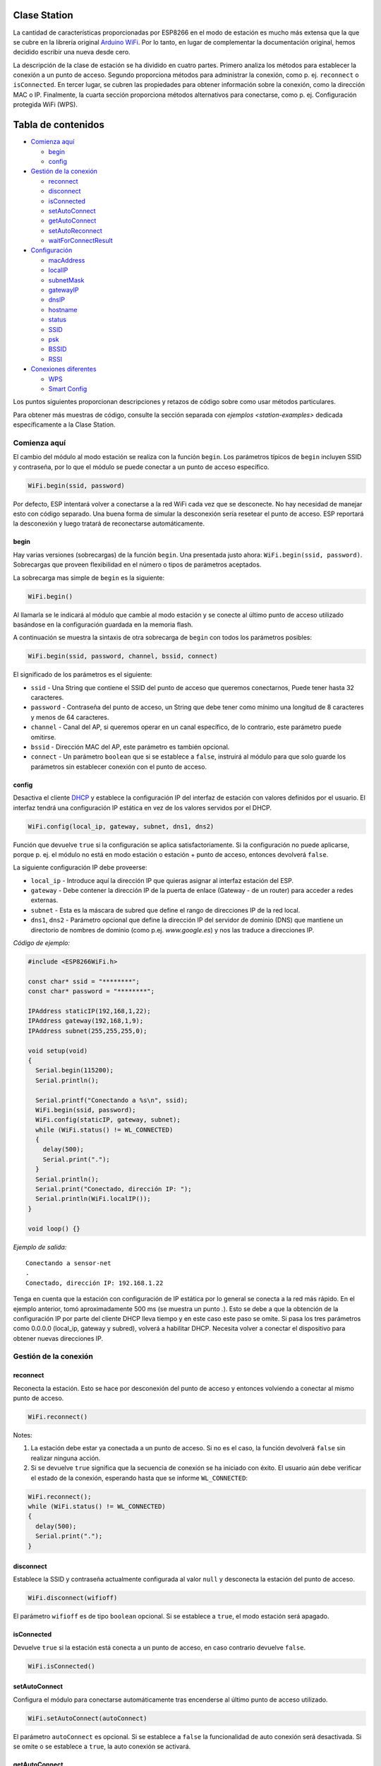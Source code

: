 Clase Station
-------------

La cantidad de características proporcionadas por ESP8266 en el modo de estación es mucho más extensa que la que se cubre en la librería original `Arduino WiFi <https://www.arduino.cc/en/Reference/WiFi>`__. Por lo tanto, en lugar de complementar la documentación original, hemos decidido escribir una nueva desde cero.

La descripción de la clase de estación se ha dividido en cuatro partes. Primero analiza los métodos para establecer la conexión a un punto de acceso. Segundo proporciona métodos para administrar la conexión, como p. ej. ``reconnect`` o ``isConnected``. En tercer lugar, se cubren las propiedades para obtener información sobre la conexión, como la dirección MAC o IP. Finalmente, la cuarta sección proporciona métodos alternativos para conectarse, como p. ej. Configuración protegida WiFi (WPS).

Tabla de contenidos
-----------------

-  `Comienza aquí <#comienza-aquí>`__

   -  `begin <#begin>`__
   -  `config <#config>`__

-  `Gestión de la conexión <#gestión-de-la-conexión>`__

   -  `reconnect <#reconnect>`__
   -  `disconnect <#disconnect>`__
   -  `isConnected <#isconnected>`__
   -  `setAutoConnect <#setautoconnect>`__
   -  `getAutoConnect <#getautoconnect>`__
   -  `setAutoReconnect <#setautoreconnect>`__
   -  `waitForConnectResult <#waitforconnectresult>`__

-  `Configuración <#configuración>`__

   -  `macAddress <#macaddress>`__
   -  `localIP <#localip>`__
   -  `subnetMask <#subnetmask>`__
   -  `gatewayIP <#gatewayip>`__
   -  `dnsIP <#dnsip>`__
   -  `hostname <#hostname>`__
   -  `status <#status>`__
   -  `SSID <#ssid>`__
   -  `psk <#psk>`__
   -  `BSSID <#bssid>`__
   -  `RSSI <#rssi>`__

-  `Conexiones diferentes <#conexiones-diferentes>`__

   -  `WPS <#wps>`__
   -  `Smart Config <#smart-config>`__

Los puntos siguientes proporcionan descripciones y retazos de código sobre como usar métodos particulares.

Para obtener más muestras de código, consulte la sección separada con `ejemplos <station-examples>` dedicada específicamente a la Clase Station.

Comienza aquí
~~~~~~~~~~

El cambio del módulo al modo estación se realiza con la función ``begin``. Los parámetros típicos de ``begin`` incluyen SSID y contraseña, por lo que el módulo se puede conectar a un punto de acceso específico.

.. code:: cpp

    WiFi.begin(ssid, password)

Por defecto, ESP intentará volver a conectarse a la red WiFi cada vez que se desconecte. No hay necesidad de manejar esto con código separado. Una buena forma de simular la desconexión sería resetear el punto de acceso. ESP reportará la desconexión y luego tratará de reconectarse automáticamente.

begin
^^^^^

Hay varias versiones (sobrecargas) de la función ``begin``. Una presentada justo ahora: ``WiFi.begin(ssid, password)``. Sobrecargas que proveen flexibilidad en el número o tipos de parámetros aceptados.

La sobrecarga mas simple de ``begin`` es la siguiente:

.. code:: cpp

    WiFi.begin()

Al llamarla se le indicará al módulo que cambie al modo estación y se conecte al último punto de acceso utilizado basándose en la configuración guardada en la memoria flash.

A continuación se muestra la sintaxis de otra sobrecarga de ``begin`` con todos los parámetros posibles:

.. code:: cpp

    WiFi.begin(ssid, password, channel, bssid, connect)

El significado de los parámetros es el siguiente:

* ``ssid`` - Una String que contiene el SSID del punto de acceso que queremos conectarnos, Puede tener hasta 32 caracteres. 

* ``password`` - Contraseña del punto de acceso, un String que debe tener como mínimo una longitud de 8 caracteres y menos de 64 caracteres.

* ``channel`` - Canal del AP, si queremos operar en un canal específico, de lo contrario, este parámetro puede omitirse. 

* ``bssid`` - Dirección MAC del AP, este parámetro es también opcional.

* ``connect`` - Un parámetro ``boolean`` que si se establece a ``false``, instruirá al módulo para que solo guarde los parámetros sin establecer conexión con el punto de acceso.

config
^^^^^^

Desactiva el cliente `DHCP <https://es.wikipedia.org/wiki/Protocolo_de_configuraci%C3%B3n_din%C3%A1mica_de_host>`__ y establece la configuración IP del interfaz de estación con valores definidos por el usuario. El interfaz tendrá una configuración IP estática en vez de los valores servidos por el DHCP.

.. code:: cpp

    WiFi.config(local_ip, gateway, subnet, dns1, dns2) 

Función que devuelve ``true`` si la configuración se aplica satisfactoriamente. Si la configuración no puede aplicarse, porque p. ej. el módulo no está en modo estación o estación + punto de acceso, entonces devolverá ``false``.

La siguiente configuración IP debe proveerse:

*  ``local_ip`` - Introduce aquí la dirección IP que quieras asignar al interfaz estación del ESP.

*  ``gateway`` - Debe contener la dirección IP de la puerta de enlace (Gateway - de un router) para acceder a redes externas.

*  ``subnet`` - Esta es la máscara de subred que define el rango de direcciones IP de la red local.

*  ``dns1``, ``dns2`` - Parámetro opcional que define la dirección IP del servidor de dominio (DNS) que mantiene un directorio de nombres de dominio (como p.ej. *www.google.es*) y nos las traduce a direcciones IP.

*Código de ejemplo:*

.. code:: cpp

    #include <ESP8266WiFi.h>

    const char* ssid = "********";
    const char* password = "********";

    IPAddress staticIP(192,168,1,22);
    IPAddress gateway(192,168,1,9);
    IPAddress subnet(255,255,255,0);

    void setup(void)
    {
      Serial.begin(115200);
      Serial.println();

      Serial.printf("Conectando a %s\n", ssid);
      WiFi.begin(ssid, password);
      WiFi.config(staticIP, gateway, subnet);
      while (WiFi.status() != WL_CONNECTED)
      {
        delay(500);
        Serial.print(".");
      }
      Serial.println();
      Serial.print("Conectado, dirección IP: ");
      Serial.println(WiFi.localIP());
    }

    void loop() {}

*Ejemplo de salida:*

::

    Conectando a sensor-net
    .
    Conectado, dirección IP: 192.168.1.22

Tenga en cuenta que la estación con configuración de IP estática por lo general se conecta a la red más rápido. En el ejemplo anterior, tomó aproximadamente 500 ms (se muestra un punto `.`). Esto se debe a que la obtención de la configuración IP por parte del cliente DHCP lleva tiempo y en este caso este paso se omite. Si pasa los tres parámetros como 0.0.0.0 (local_ip, gateway y subred), volverá a habilitar DHCP. Necesita volver a conectar el dispositivo para obtener nuevas direcciones IP.

Gestión de la conexión
~~~~~~~~~~~~~~~~~

reconnect
^^^^^^^^^

Reconecta la estación. Esto se hace por desconexión del punto de acceso y entonces volviendo a conectar al mismo punto de acceso.

.. code:: cpp

    WiFi.reconnect() 

Notes: 

1. La estación debe estar ya conectada a un punto de acceso. Si no es el caso, la función devolverá ``false`` sin realizar ninguna acción.

2. Si se devuelve ``true`` significa que la secuencia de conexión se ha iniciado con éxito. El usuario aún debe verificar el estado de la conexión, esperando hasta que se informe ``WL_CONNECTED``:

.. code:: cpp

    WiFi.reconnect();
    while (WiFi.status() != WL_CONNECTED)
    {
      delay(500);
      Serial.print(".");
    }

disconnect
^^^^^^^^^^

Establece la SSID y contraseña actualmente configurada al valor ``null`` y desconecta la estación del punto de acceso.

.. code:: cpp

    WiFi.disconnect(wifioff) 

El parámetro ``wifioff`` es de tipo ``boolean`` opcional. Si se establece a ``true``, el modo estación será apagado.

isConnected
^^^^^^^^^^^

Devuelve ``true`` si la estación está conecta a un punto de acceso, en caso contrario devuelve ``false``.

.. code:: cpp

    WiFi.isConnected() 

setAutoConnect
^^^^^^^^^^^^^^

Configura el módulo para conectarse automáticamente tras encenderse al último punto de acceso utilizado.

.. code:: cpp

    WiFi.setAutoConnect(autoConnect) 

El parámetro ``autoConnect`` es opcional. Si se establece a ``false`` la funcionalidad de auto conexión será desactivada. Si se omite o se establece a ``true``, la auto conexión se activará.

getAutoConnect
^^^^^^^^^^^^^^

Es una función "compañera" a ``setAutoConnect()``. Si devuelve ``true`` el módulo está configurado para conectar al último punto de acceso tras encenderse.

.. code:: cpp

    WiFi.getAutoConnect()

Si la funcionalidad de auto conexión está desactivada, la función devuelve ``false``.

setAutoReconnect
^^^^^^^^^^^^^^^^

Establece si el módulo intentará volver a conectarse a un punto de acceso en caso de que esté desconectado.

.. code:: cpp

    WiFi.setAutoReconnect(autoReconnect)  

Si el parámetro ``autoReconnect`` está establecido en ``true``, el módulo intentará restablecer la conexión perdida al punto de acceso. Si se establece en ``false``, el módulo permanecerá desconectado.

Nota: ejecutar ``setAutoReconnect(true)`` cuando el módulo ya está desconectado no lo hará volver a conectarse al punto de acceso. En cambio, debería utilizarse ``reconnect()``.

waitForConnectResult
^^^^^^^^^^^^^^^^^^^^

Espera hasta que el módulo se conecte al punto de acceso. Esta función está destinada para el módulo configurado modo estación o estación + punto de acceso SoftAP.

.. code:: cpp

    WiFi.waitForConnectResult()  

La función devuelve uno de los siguientes estados de conexión:

* ``WL_CONNECTED`` - Después de establecida una conexión exitosa.

* ``WL_NO_SSID_AVAIL`` - En caso de que no se pueda alcanzar el SSID configurado.

* ``WL_CONNECT_FAILED`` - Si la contraseña es incorrecta.

* ``WL_IDLE_STATUS`` - Cuando WiFi está en proceso de cambio entre estados.

* ``WL_DISCONNECTED`` - Si el módulo no está configurado en modo de estación.

Configuración
~~~~~~~~~~~~~

macAddress
^^^^^^^^^^

Obtiene la dirección MAC de la interfaz de estación ESP.

.. code:: cpp

    WiFi.macAddress(mac) 

Se debe proporcionar a la función la variable ``mac`` que es un puntero a la ubicación de la memoria (una matriz ``uint8_t`` de tamaño de 6 elementos) para guardar la dirección MAC. El mismo valor de puntero es devuelto por la función.

*Código de ejemplo:*

.. code:: cpp

    if (WiFi.status() == WL_CONNECTED)
    {
      uint8_t macAddr[6];
      WiFi.macAddress(macAddr);
      Serial.printf("Conectado, dirección MAC: %02x:%02x:%02x:%02x:%02x:%02x\n", macAddr[0], macAddr[1], macAddr[2], macAddr[3], macAddr[4], macAddr[5]);
    }

*Ejemplo de salida:*

::

    Conectado, dirección MAC: 5C:CF:7F:08:11:17

Si no se siente cómodo con los punteros, existe una versión opcional de esta función disponible. En lugar del puntero, devuelve un ``String`` que contiene la misma dirección MAC.

.. code:: cpp

    WiFi.macAddress() 

*Código de ejemplo:*

.. code:: cpp

    if (WiFi.status() == WL_CONNECTED)
    {
      Serial.printf("Conectado, dirección MAC: %s\n", WiFi.macAddress().c_str());
    }

localIP
^^^^^^^

Función utilizada para obtener la dirección IP de la interfaz de estación ESP.

.. code:: cpp

    WiFi.localIP() 

El tipo de valor devuelto es `IPAddress <https://github.com/esp8266/Arduino/blob/master/cores/esp8266/IPAddress.h>`__. Hay un par de métodos disponibles para mostrar este tipo de datos. Se presentan en ejemplos a continuación que cubren la descripción de ``subnetMask``, ``gatewayIP`` y ``dnsIP`` que también devuelven valores IPAddress.

*Código de ejemplo:*

.. code:: cpp

    if (WiFi.status() == WL_CONNECTED)
    {
      Serial.print("Conectado, dirección IP: ");
      Serial.println(WiFi.localIP());
    }

*Ejemplo de salida:*

::

    Conectado, dirección IP: 192.168.1.10

subnetMask
^^^^^^^^^^

Obtiene la máscara de subred de la interfaz de estación.

.. code:: cpp

    WiFi.subnetMask()

El módulo debe estar conectado al punto de acceso para obtener la máscara de subred.

*Código de ejemplo:*

.. code:: cpp

    Serial.print("Máscara de subred: ");
    Serial.println(WiFi.subnetMask());

*Ejemplo de salida:*

::

    Máscara de subred: 255.255.255.0

gatewayIP
^^^^^^^^^

Obtiene la dirección IP de la puerta de acceso o gateway.

.. code:: cpp

    WiFi.gatewayIP()

*Código de ejemplo:*

.. code:: cpp

    Serial.printf("Getaway IP: %s\n", WiFi.gatewayIP().toString().c_str());

*Ejemplo de salida:*

::

    Getaway IP: 192.168.1.9

dnsIP
^^^^^

Obtiene la dirección IP del Servidor de Nombres de Dominio (DNS).

.. code:: cpp

    WiFi.dnsIP(dns_no)

Con el parámetro de entrada ``dns_no`` podemos especificar qué IP del servidor de nombres de dominio necesitamos. Este parámetro está basado en cero y los valores permitidos son ninguno, 0 o 1. Si no se proporciona ningún parámetro, se devuelve la IP del DNS n.° 1.

*Código de ejemplo:*

.. code:: cpp

    Serial.print("DNS: #1, #2 IP: ");
    WiFi.dnsIP().printTo(Serial);
    Serial.print(", ");
    WiFi.dnsIP(1).printTo(Serial);
    Serial.println();

*Ejemplo de salida:*

::

    DNS: #1, #2 IP: 62.179.1.60, 62.179.1.61

hostname
^^^^^^^^

Obtiene el nombre del servidor DHCP asignado a la estación ESP.

.. code:: cpp

    WiFi.hostname()

La función devuelve un valor del tipo ``String``. El nombre de host predeterminado está en formato ``ESP_24xMAC`` donde 24xMAC son los últimos 24 bits de la dirección MAC del módulo.

El nombre del servidor DHCP puede cambiarse usando la siguiente función:

.. code:: cpp

    WiFi.hostname(aHostname) 

El parámetro de entrada ``aHostname`` puede ser del tipo ``char*``, ``const char*`` o ``String``. La longitud máxima del nombre de host asignado es de 32 caracteres. La función devuelve ``true`` o ``false`` según el resultado. Por ejemplo, si se excede el límite de 32 caracteres, la función devolverá ``falso`` sin asignar el nuevo nombre de host.

*Código de ejemplo:*

.. code:: cpp

    Serial.printf("Hostname por defecto: %s\n", WiFi.hostname().c_str());
    WiFi.hostname("Station_Tester_02");
    Serial.printf("Nuevo hostname: %s\n", WiFi.hostname().c_str());

*Ejemplo de salida:*

::

    Hostname por defecto: ESP_081117
    Nuevo hostname: Station_Tester_02

status
^^^^^^

Devuelve el estado de la conexión WiFi.

.. code:: cpp

    WiFi.status()

La función devuelve uno de los siguientes estados de conexión:

* ``WL_CONNECTED`` - Después de que se establece una conexión exitosa.

* ``WL_NO_SSID_AVAIL`` - En caso de que no se pueda alcanzar el SSID configurado.

* ``WL_CONNECT_FAILED`` - Si la contraseña es incorrecta.

* ``WL_IDLE_STATUS`` - Cuando WiFi está cambiando de estado.

* ``WL_DISCONNECTED`` - Si el módulo no está configurado en modo de estación.

El valor devuelto es del tipo ``wl_status_t`` definido en `wl\_definitions.h <https://github.com/esp8266/Arduino/blob/master/libraries/ESP8266WiFi/src/include/wl_definitions.h>`__

*Código de ejemplo:*

.. code:: cpp

    #include <ESP8266WiFi.h>

    void setup(void)
    {
      Serial.begin(115200);
      Serial.printf("Estado de la conexión: %d\n", WiFi.status());
      Serial.printf("Conectando a %s\n", ssid);
      WiFi.begin(ssid, password);
      Serial.printf("Estado de la conexión: %d\n", WiFi.status());
      while (WiFi.status() != WL_CONNECTED)
      {
        delay(500);
        Serial.print(".");
      }
      Serial.printf("\nEstado de la conexión: %d\n", WiFi.status());
      Serial.print("Conectado, dirección IP: ");
      Serial.println(WiFi.localIP());
    }

    void loop() {}

*Ejemplo de salida:*

::

    Estado de la conexión: 6
    Conectando a sensor-net
    Estado de la conexión: 6
    ......
    Estado de la conexión: 3
    Conectado, dirección IP: 192.168.1.10

Los estatus de conexión 6 y 3 como puede verse en `wl\_definitions.h <https://github.com/esp8266/Arduino/blob/master/libraries/ESP8266WiFi/src/include/wl_definitions.h>`__ son:

::

    3 - WL_CONNECTED
    6 - WL_DISCONNECTED

Según este ejemplo, cuando se ejecuta el código anterior, el módulo está desconectado inicialmente de la red y devuelve el estado de conexión ``6 - WL_DISCONNECTED``. También está desconectado inmediatamente después de ejecutar ``WiFi.begin(ssid, password)``. Luego, después de unos 3 segundos (basándose en el número de puntos que se muestran cada 500 ms), finalmente se activa el estado de conexión ``3 - WL_CONNECTED``.

SSID
^^^^

Devuelve el nombre de la red WiFi, formalmente llamada `Service Set Identifier (SSID) <https://es.wikipedia.org/wiki/SSID>`__.

.. code:: cpp

    WiFi.SSID()

El valor devuelto es del tipo ``String``.

*Código de ejemplo:*

.. code:: cpp

    Serial.printf("SSID: %s\n", WiFi.SSID().c_str());

*Ejemplo de salida:*

::

    SSID: sensor-net

psk
^^^

Devuelve la clave pre compartida actual (contraseña) asociada a la red WiFi.

.. code:: cpp

    WiFi.psk()

El valor devuelto es del tipo ``String``.

BSSID
^^^^^

Devuelve la dirección MAC del punto de acceso al que está conectado el módulo ESP. Esta dirección se denomina formalmente `Basic Service Set Identifier (BSSID) <https://es.wikipedia.org/wiki/BSSID>`__.

.. code:: cpp

    WiFi.BSSID()

La función ``BSSID()`` devuelve un puntero a la ubicación de la memoria (una matriz ``uint8_t`` con tamaño de 6 elementos) donde se guarda el BSSID.

A continuación se muestra una función similar, pero que devuelve BSSID como del tipo ``String``.

.. code:: cpp

    WiFi.BSSIDstr()  

*Código de ejemplo:*

.. code:: cpp

    Serial.printf("BSSID: %s\n", WiFi.BSSIDstr().c_str());

*Ejemplo de salida:*

::

    BSSID: 00:1A:70:DE:C1:68

RSSI
^^^^

Devuelve la potencia de la señal WiFi, que formalmente se llama `Received Signal Strength Indicator (RSSI) <https://es.wikipedia.org/wiki/Indicador_de_fuerza_de_la_se%C3%B1al_recibida>`__.

.. code:: cpp

    WiFi.RSSI() 

El valor de intensidad de la señal se proporciona en dBm (decibelios). El tipo del valor devuelto es ``int32_t``.

*Código de ejemplo:*

.. code:: cpp

    Serial.printf("RSSI: %d dBm\n", WiFi.RSSI());

*Ejemplo de salida:*

::

    RSSI: -68 dBm

Conexiones diferentes
~~~~~~~~~~~~~~~~~

El `SDK de ESP8266 <http://bbs.espressif.com/viewtopic.php?f=51&t=1023>`__ proporciona métodos para conectar la estación ESP a un punto de acceso. Aparte el core `ESP8266/Arduino <https://github.com/esp8266/Arduino>`__ implementa `WPS <#wps>`__ y `Smart Config <#smart-config>`__ como se describe con más detalle a continuación.


WPS
^^^

La siguiente función ``beginWPSConfig`` permite conectarse a una red usando `Wi-Fi Protected Setup (WPS) <https://es.wikipedia.org/wiki/Wi-Fi_Protected_Setup>`__. Actualmente solo se permite el método `PBC (Push Button Configuration) <https://es.wikipedia.org/wiki/Wi-Fi_Protected_Setup>`__ (``modo WPS_TYPE_PBC``) compatible (SDK 1.5.4).

.. code:: cpp

    WiFi.beginWPSConfig()

Dependiendo del resultado de la conexión, la función devuelve ``true`` o ``false`` (tipo ``boolean``).

*Código de ejemplo:*

.. code:: cpp

    #include <ESP8266WiFi.h>

    void setup(void)
    {
      Serial.begin(115200);
      Serial.println();

      Serial.printf("Modo WiFi establecido a WIFI_STA %s\n", WiFi.mode(WIFI_STA) ? "" : "Falló!");
      Serial.print("Comienzo WPS (presione el botón WPS en su router) ... ");
      Serial.println(WiFi.beginWPSConfig() ? "OK" : "Falló!");

      while (WiFi.status() != WL_CONNECTED)
      {
        delay(500);
        Serial.print(".");
      }
      Serial.println();
      Serial.print("Conectado, dirección IP: ");
      Serial.println(WiFi.localIP());
    }

    void loop() {}

*Ejemplo de salida:*

::

    Modo WiFi establecido a WIFI_STA 
    Comienzo WPS (presione el botón WPS en su router) ...  OK
    .........
    Conectado, dirección IP: 192.168.1.102

Smart Config
^^^^^^^^^^^^

La conexión Smart Config de un módulo ESP y un punto de acceso se realiza olfateando (sniffing) los paquetes especiales que contienen SSID y la contraseña del AP deseado. Para hacerlo, el dispositivo móvil o la computadora deben tener la funcionalidad de transmisión de SSID y contraseña codificados.

Las siguientes tres funciones se proporcionan para implementar Smart Config.

Inicie el modo Smart Config olfateando los paquetes especiales que contienen el SSID y la contraseña del punto de acceso deseado. Dependiendo del resultado, se devuelve ``true`` o ``false``.

.. code:: cpp

    beginSmartConfig() 

Consulta el estado de Smart Config, para decidir cuándo detener la configuración. La función devuelve ``true`` o ``false`` de tipo ``boolean``.

.. code:: cpp

    smartConfigDone()

Detiene Smart Config y libera el buffer tomado por ``beginSmartConfig()``. Dependiendo del resultado de la función, devuelve ``true`` o `` false`` de tipo `` boolean``.

.. code:: cpp

    stopSmartConfig() 

Para obtener más información acerca de Smart Config, consulte la guía de usuario de la `API ESP8266 <http://bbs.espressif.com/viewtopic.php?f=51&t=1023>`__.


Consulte la sección separada con `ejemplos <station-examples.rst>`__ dedicada específicamente a la Clase Station.
